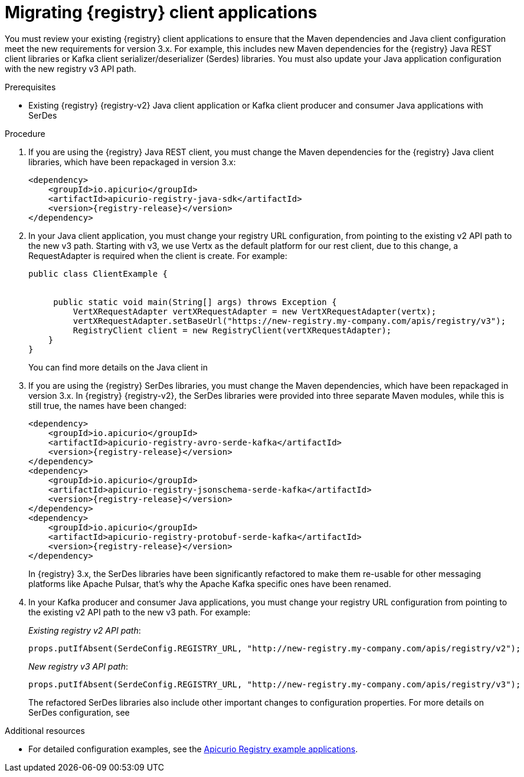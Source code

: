 // Metadata created by nebel
// ParentAssemblies: assemblies/getting-started/as_managing-registry-artifacts.adoc

[id="migrating-registry-applications_{context}"]
= Migrating {registry} client applications

[role="_abstract"]
You must review your existing {registry} client applications to ensure that the Maven dependencies and Java client configuration meet the new requirements for version 3.x. For example, this includes new Maven dependencies for the {registry} Java REST client libraries or Kafka client serializer/deserializer (Serdes) libraries. You must also update your Java application configuration with the new registry v3 API path.


.Prerequisites 
* Existing {registry} {registry-v2} Java client application or Kafka client producer and consumer Java applications with SerDes

.Procedure
. If you are using the {registry} Java REST client, you must change the Maven dependencies for the {registry} Java client libraries, which have been repackaged in version 3.x:
+
[source, xml, subs="attributes+"]
----
<dependency>
    <groupId>io.apicurio</groupId>
    <artifactId>apicurio-registry-java-sdk</artifactId>
    <version>{registry-release}</version>
</dependency>
----

. In your Java client application, you must change your registry URL configuration, from pointing to the existing v2 API path to the new v3 path. Starting with v3, we use Vertx as the default platform for our rest client, due to this change, a RequestAdapter is required when the client is create. For example:
+
[source,java, subs="attributes+"]
----
public class ClientExample {


     public static void main(String[] args) throws Exception {
         VertXRequestAdapter vertXRequestAdapter = new VertXRequestAdapter(vertx);
         vertXRequestAdapter.setBaseUrl("https://new-registry.my-company.com/apis/registry/v3");
         RegistryClient client = new RegistryClient(vertXRequestAdapter);
    }
}
----
+
You can find more details on the Java client in 
ifdef::apicurio-registry[]
{rest-client}. 
endif::[]
ifdef::rh-service-registry[]
the link:{LinkServiceRegistryUser}#using-the-registry-client[{NameServiceRegistryUser}].
endif::[]

. If you are using the {registry} SerDes libraries, you must change the Maven dependencies, which have been repackaged in version 3.x. In {registry} {registry-v2}, the SerDes libraries were provided into three separate Maven modules, while this is still true, the names have been changed:
+
[source, xml, subs="attributes+"]
----
<dependency>
    <groupId>io.apicurio</groupId>
    <artifactId>apicurio-registry-avro-serde-kafka</artifactId>
    <version>{registry-release}</version>
</dependency>
<dependency>
    <groupId>io.apicurio</groupId>
    <artifactId>apicurio-registry-jsonschema-serde-kafka</artifactId>
    <version>{registry-release}</version>
</dependency>
<dependency>
    <groupId>io.apicurio</groupId>
    <artifactId>apicurio-registry-protobuf-serde-kafka</artifactId>
    <version>{registry-release}</version>
</dependency>
----
+
In {registry} 3.x, the SerDes libraries have been significantly refactored to make them re-usable for other messaging platforms like Apache Pulsar, that's why the Apache Kafka specific ones have been renamed.
+

. In your Kafka producer and consumer Java applications, you must change your registry URL configuration from pointing to the existing v2 API path to the new v3 path. For example:
+
_Existing registry v2 API path_:
+
[source,java]
----
props.putIfAbsent(SerdeConfig.REGISTRY_URL, "http://new-registry.my-company.com/apis/registry/v2");
----
+
_New registry v3 API path_:
+
[source,java, subs="attributes+"]
----
props.putIfAbsent(SerdeConfig.REGISTRY_URL, "http://new-registry.my-company.com/apis/registry/v3");
----
+
The refactored SerDes libraries also include other important changes to configuration properties. For more details on SerDes configuration, see
ifdef::apicurio-registry[]
{kafka-client-serdes}. 
endif::[]
ifdef::rh-service-registry[]
the link:{LinkServiceRegistryUser}#using-kafka-client-serdes[{NameServiceRegistryUser}].
endif::[]

[role="_additional-resources"]
.Additional resources
* For detailed configuration examples, see the link:https://github.com/Apicurio/apicurio-registry/tree/main/examples[Apicurio Registry example applications].
